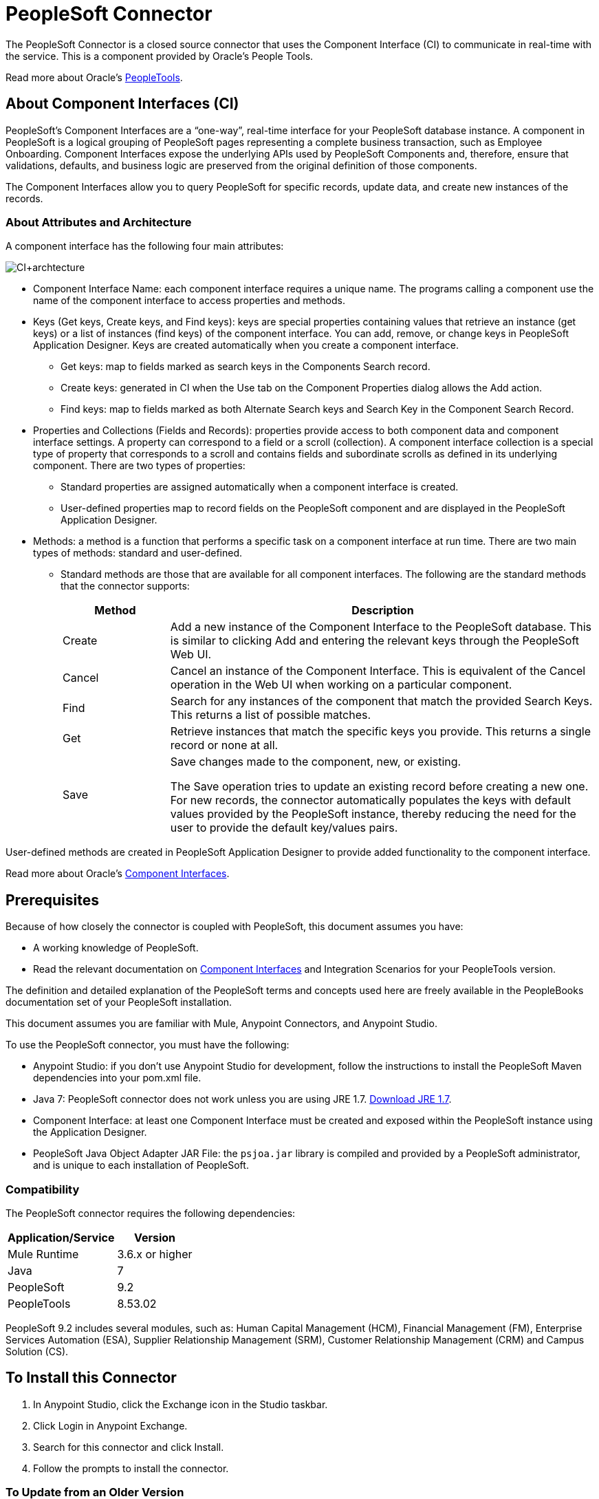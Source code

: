 = PeopleSoft Connector
:keywords: anypoint studio, connector, endpoint, peoplesoft
:imagesdir: ./_images

The PeopleSoft Connector is a closed source connector that uses the Component Interface (CI) to communicate in real-time with the service. This is a component provided by Oracle’s People Tools.

Read more about Oracle's http://docs.oracle.com/cd/E41633_01/pt853pbh1/eng/pt/index.html?content=i_product[PeopleTools].

== About Component Interfaces (CI)

PeopleSoft's Component Interfaces are a “one-way”, real-time interface for your PeopleSoft database instance. A component in PeopleSoft is a logical grouping of PeopleSoft pages representing a complete business transaction, such as Employee Onboarding. Component Interfaces expose the underlying APIs used by PeopleSoft Components and, therefore, ensure that validations, defaults, and business logic are preserved from the original definition of those components.

The Component Interfaces allow you to query PeopleSoft for specific records, update data, and create new instances of the records.

=== About Attributes and Architecture

A component interface has the following four main attributes:

image:ps-ci-architecture.jpeg[CI+archtecture]

*  Component Interface Name: each component interface requires a unique name. The programs calling a component use the name of the component interface to access properties and methods. 
*  Keys (Get keys, Create keys, and Find keys): keys are special properties containing values that retrieve an instance (get keys) or a list of instances (find keys) of the component interface. You can add, remove, or change keys in PeopleSoft Application Designer. Keys are created automatically when you create a component interface. +
** Get keys: map to fields marked as search keys in the Components Search record.
** Create keys: generated in CI when the Use tab on the Component Properties dialog allows the Add action.
** Find keys: map to fields marked as both Alternate Search keys and Search Key in the Component Search Record.
*  Properties and Collections (Fields and Records): properties provide access to both component data and component interface settings. A property can correspond to a field or a scroll (collection). A component interface collection is a special type of property that corresponds to a scroll and contains fields and subordinate scrolls as defined in its underlying component. There are two types of properties:
** Standard properties are assigned automatically when a component interface is created. 
** User-defined properties map to record fields on the PeopleSoft component and are displayed in the PeopleSoft Application Designer.
*  Methods: a method is a function that performs a specific task on a component interface at run time. There are two main types of methods: standard and user-defined.
**  Standard methods are those that are available for all component interfaces. The following are the standard methods that the connector supports:
+
[%header,cols="20a,80a"]
|===
|Method |Description
|Create |Add a new instance of the Component Interface to the PeopleSoft database. This is similar to clicking Add and entering the relevant keys through the PeopleSoft Web UI.
|Cancel |Cancel an instance of the Component Interface. This is equivalent of the Cancel operation in the Web UI when working on a particular component.
|Find |Search for any instances of the component that match the provided Search Keys. This returns a list of possible matches.
|Get |Retrieve instances that match the specific keys you provide. This returns a single record or none at all.
|Save a|
Save changes made to the component, new, or existing.

The Save operation tries to update an existing record before creating a new one. For new records, the connector automatically populates the keys with default values provided by the PeopleSoft instance, thereby reducing the need for the user to provide the default key/values pairs.

|===

User-defined methods are created in PeopleSoft Application Designer to provide added functionality to the component interface.

Read more about Oracle's http://docs.oracle.com/cd/E41633_01/pt853pbh1/eng/pt/tcpi/index.html[Component Interfaces].

== Prerequisites

Because of how closely the connector is coupled with PeopleSoft, this document assumes you have:

* A working knowledge of PeopleSoft.
* Read the relevant documentation on <<Component Interfaces (CI), Component Interfaces>> and Integration Scenarios for your PeopleTools version.

The definition and detailed explanation of the PeopleSoft terms and concepts used here are freely available in the PeopleBooks documentation set of your PeopleSoft installation.

This document assumes you are familiar with Mule, Anypoint Connectors, and Anypoint Studio.

To use the PeopleSoft connector, you must have the following:

* Anypoint Studio: if you don't use Anypoint Studio for development, follow the instructions to install the PeopleSoft Maven dependencies into your pom.xml file.
* Java 7: PeopleSoft connector does not work unless you are using JRE 1.7. http://www.oracle.com/technetwork/java/javase/downloads/java-archive-downloads-javase7-521261.html[Download JRE 1.7].
* Component Interface: at least one Component Interface must be created and exposed within the PeopleSoft instance using the Application Designer.
* PeopleSoft Java Object Adapter JAR File: the `psjoa.jar` library is compiled and provided by a PeopleSoft administrator, and is unique to each installation of PeopleSoft.

=== Compatibility

The PeopleSoft connector requires the following dependencies:

[options="header,autowidth"]
|===
|Application/Service|Version
|Mule Runtime|3.6.x or higher
|Java|7
|PeopleSoft|9.2
|PeopleTools|8.53.02
|===

PeopleSoft 9.2 includes several modules, such as: Human Capital Management (HCM), Financial Management (FM), Enterprise Services Automation (ESA), Supplier Relationship Management (SRM), Customer Relationship Management (CRM) and Campus Solution (CS).

== To Install this Connector

. In Anypoint Studio, click the Exchange icon in the Studio taskbar.
. Click Login in Anypoint Exchange.
. Search for this connector and click Install.
. Follow the prompts to install the connector.

=== To Update from an Older Version

When an updated version of a connector is released, Anypoint Studio displays the Updates Available popup in the bottom right corner of Studio. Click the popup and install the new version.

==== To Migrate from Version 1.x.x to 2.0.0

Inside your flow, identify the `peoplesoft:invoke-operation` tag. It should look similar to the following snippet:

[source,xmls]
----
<peoplesoft:invoke-operation config-ref="PeopleSoft" doc:name="Find" type="CI_PERSONAL_DATA##Find"/>
----

* Replace the parameter `type` with `key`.
* Replace the operation symbol `##` (double hash) with `||` (double pipe).

The final result should look like the following snippet:

[source,xml]
----
<peoplesoft:invoke-operation config-ref="PeopleSoft" doc:name="Find" key="CI_PERSONAL_DATA||Find"/>
----

== To Configure the Connector Global Element

You can configure a global PeopleSoft element that can be used by the PeopleSoft connector.

For technical details on PeopleSoft connector configuration, see http://mulesoft.github.io/peoplesoft-connector/[APIdoc technical reference and example apps].

The PeopleSoft connector offers one global configuration, requiring the following credentials.

image:ps-config.png[Global Element Configuration]

[%header,cols="30a,70a"]
|===
|Field |Description
|Name|Enter a name for the configuration with which it can be referenced later.
|Server|Enter the URL of the server from where to access the services. It must comply with the form of HOST:PORT. For example: `my.host.com:9000`.
|Username|Enter a username to log into the PeopleSoft instance.
|Password|Enter the corresponding password.
|Domain Connection Password| Optional. If configured in the PeoplSoft instance, enter the domain connection password.
|Required dependencies a|Click Add File to attach the psjoa.jar file that is compiled from your PeopleSoft instance to your project's Build path.
Learn how to compile the psjoa.jar file.
|Component Interface White List |

* Click Create Object manually and click the button next to it.
* In the pop-up window, select the (+) plus button to set the names of your component interfacesRight-click a metadata item and select Edit the selected metadata field to set the values.
+
image:ps-config-whitelist.png[Global Element - White List]
+
* You can also double-click each item to modify the value inline.
+
image:ps-config-whitelist2.png[Global Element - Object Builder]
|===


The psjoa.jar file is unique to each installation of PeopleSoft. It is compiled and provided by your PeopleSoft administrator.
If the psjoa.jar isn't provided to you, follow the steps below to build the component interface bindings:

. Start PeopleSoft Application Designer and open any Component Interface definition.
. Select Build > PeopleSoft APIs to launch the Build PeopleSoft API Bindings dialog box.
. Under the Java Classes group box, select the Build check box. Specify the target directory in which you want the Java class source files to be created.
. Click OK to build the selected bindings. The files that constitute the bindings are built in the location that you specify. If the operation is successful, a Done message appears in the PeopleSoft Application Designer Build window.
. Compile the generated APIs using the following commands:

For Windows:

[source,code,linenums]
----
cd %PS_HOME%\class\PeopleSoft\Generated\CompIntfc
javac −classpath %PS_HOME%\class\psjoa.jar *.java

cd c:\pt8\class\PeopleSoft\ Generated\ PeopleSoft
javac −classpath %PS_HOME%\class\psjoa.jar *.java
----

For Mac/Linux:

[source,code,linenums]
----
cd $PS_HOME/class/PeopleSoft/Generated/CompIntfc
javac classpath $PS_HOME/class/psjoa.jar *.java

cd $PS_HOME/class/PeopleSoft/Generated/PeopleSoft
javac classpath $PS_HOME/class/psjoa.jar *.java
----


Read more about compiling the PeopleSoft API in http://docs.oracle.com/cd/E41633_01/pt853pbh1/eng/pt/tcpi/task_BuildingAPIsinJava-076b85.html[Building APIs in Java].

=== About the Connector Namespace and Schema

When designing your application in Studio, the act of dragging the connector from the palette onto the Anypoint Studio canvas should automatically populate the XML code with the connector namespace and schema location.

* Namespace: `http://www.mulesoft.org/schema/mule/peoplesoft`
* Schema Location: `http://www.mulesoft.org/schema/mule/connector/current/mule-peoplesoft.xsd`

If you are manually coding the Mule application in Studio's XML editor or other text editor, define the namespace and schema location in the header of your Configuration XML, inside the `<mule>` tag.

[source, xml,linenums]
----
<mule xmlns="http://www.mulesoft.org/schema/mule/core"
      xmlns:xsi="http://www.w3.org/2001/XMLSchema-instance"
      xmlns:peoplesoft="http://www.mulesoft.org/schema/mule/peoplesoft"
      xsi:schemaLocation="
               http://www.mulesoft.org/schema/mule/core
               http://www.mulesoft.org/schema/mule/core/current/mule.xsd
               http://www.mulesoft.org/schema/mule/peoplesoft
               http://www.mulesoft.org/schema/mule/peoplesoft/current/mule-peoplesoft.xsd">

      <!-- put your global configuration elements and flows here -->

</mule>
----

=== To Use the Connector in a Mavenized Mule App

If you are coding a Mavenized Mule application, this XML snippet must be included in your `pom.xml` file.

[source,xml,linenums]
----
<dependency>
  <groupId>org.mule.modules</groupId>
  <artifactId>mule-module-peoplesoft</artifactId>
  <version>2.1.0</version>
</dependency>
----


Inside the `<version>` tags, put the desired version number, the word `RELEASE` for the latest release, or `SNAPSHOT` for the latest available version.


== Example: Demo Mule Applications Using Connector

You can download a fully functional example from http://mulesoft.github.io/peoplesoft-connector/[this link].

You need to configure the Invoke Component Interface operation for the connector to execute.

After calling the operation, select a particular Component Interface name and an Operation in the Component Name field to to specify the method to execute.

The PeopleSoft connector allows you to perform five standard operations (Create, Find, Get, Save, Cancel) on each Component Interface (if available in your PeopleSoft instance), along with any CI-specific custom operations.

Listed below are some common use cases:

[%header,cols="25a,75a"]
|===
|Use Case |Description
|Find Employees|Retrieves one or more Employee records by invoking the Find operation of CI_PERSONAL_DATA
|Get Employee|Retrieves the complete information of a single Employee Personal Data record by invoking the Get operation of CI_PERSONAL_DATA.
|Save Employee|Updates the fields of a single Employee Personal Data record by invoking the Save operation of CI_PERSONAL_DATA Component Interface.
|Save Employee From CSV File|Updates a single Employee Personal Data record by invoking the Save operation of CI_PERSONAL_DATA Component Interface.
|Save Position From CSV File|Updates a single Position Data record by invoking the Save operation of CI_POSITION_DATA Component Interface.
|===

=== To Retrieve a Collection of Employee Records

image:ps-usecase-flow.png[Find Employees Flow]

. Create a new Mule Project in Anypoint Studio.
. Fill in the credentials in `src/main/resources/mule-app.properties`.
+
[source,code,linenums]
----
config.server=<HOST:PORT>
config.username=<USERNAME>
config.password=<PASSWORD>
config.domainConnectionPwd=<DOMAIN_CONNECTION_PASSWORD>
----
+
. Drag a HTTP endpoint onto the canvas and configure the following parameters:
+
[%header,cols="20a,80a"]
|===
|Parameter|Value
|Display Name|HTTP
|Connector Configuration| If no HTTP element has been created yet, click the plus sign to add a new HTTP Listener Configuration and click OK (leave the values to its defaults).
|Path|/find
|===
+
. Drag the PeopleSoft connector next to the HTTP endpoint component and configure it according to the steps below:
.. Add a new PeopleSoft Global Element by clicking the plus sign next to the Connector Configuration field.
.. Configure the global element according to the table below:
+
[%header,cols="20a,80a"]
|===
|Parameter|Description|Value
|Name|The name for the connection configuration.|PeopleSoft
|Server|The URL of the PeopleSoft instance|`${config.server}`
|Username|The username credential to log into the PeopleSoft instance|`${config.username}`
|Password|The password credential to log into the PeopleSoft instance|`${config.password}`
|Domain Connection Password|Optionally, if configured in PeopleSoft sandbox, provide the domain connection password credential|`${config.domainConnectionPwd}`
|Required dependencies|Click Add File to attach the psjoa.jar file that is compiled from your PeopleSoft instance to your project’s Build path. Learn how to compile the psjoa.jar file.||
|===
+
The server, username, and password use property placeholder syntax to load the credentials in a simple and reusable way.
+
. Click Test Connection to confirm that Mule can connect with the PeopleSoft instance. If the connection is successful, click OK to save the configurations. Otherwise, review or correct any incorrect parameters, then test again.
. Back in the properties editor of the PeopleSoft connector, configure the remaining parameters:
+
[%header,cols="20a,80a"]
|===
|Parameter|Value
|Display Name|Find Employees
|Connector Configuration|PeopleSoft (the reference name to the global element you have created).
|Operation| Invoke Component Interface
|Component Name|CI_PERSONAL_DATA (the component interface name that holds the employee data).
|Operation|Find
|===
+
The connector settings should look like the image below:
+
image:ps-usecase-settings.png[DataWeave - Input]
+
. Add a Transform Message (DataWeave) element between the HTTP endpoint and the PeopleSoft endpoint to provide the input parameters required by the FIND method. If DataSense is enabled, the input fields should be automatically populated:
+
image:ps-usecase-dw.png[DataWeave - Input]
+
Inside the DataWeave code, use a MEL expression to define a HTTP Query Param for all the fields. This way, each value can be dynamically set from the URL.
+
[source,dataweave,linenums]
----
%dw 1.0
%output application/java
---
{
	KEYPROP_EMPLID: inboundProperties['http.query.params'].id,
	PROP_NAME: inboundProperties['http.query.params'].name,
	PROP_LAST_NAME_SRCH: inboundProperties['http.query.params'].lastname,
	PROP_NAME_AC: inboundProperties['http.query.params'].nameac
}
----
+
. Add an Object to JSON transformer after the PeopleSoft element to display the response in the browser.
. Add a Logger scope after the JSON transformer to print the data that is being passed to the PeopleSoft connector in the Mule Console. Configure the Logger according to the table below.
.
. Save and Run as Mule Application. Then, open a web browser and check the response after entering the URL `+http://localhost:8081/find?id=MULE&name=&last_name=&name_ac=+`. If there are records in your PeopleSoft database whose KEYPROP_EMPLID contains the value "MULE", you should get a JSON collection with those records. Otherwise, you receive an empty collection.

[source,json,linenums]
----
[
    {
    "KEYPROP_EMPLID": "MULE0001",
    "PROP_NAME": "Muley",
    "PROP_LAST_NAME_SRCH": "The Mule",
    "PROP_NAME_AC": ""
    },
    {
    "KEYPROP_EMPLID": "MULE0002",
    "PROP_NAME": "Second Muley",
    "PROP_LAST_NAME_SRCH": "The Backup Mule",
    "PROP_NAME_AC": ""
    },
    ...
]
----


In this example, all input parameters for the FIND operation are optional. If none of them defined (`+http://localhost:8081/find?id=&name=&last_name=&name_ac=+`), then PeopleSoft retrieves the first 300 records available (the maximum limited by the server).


=== Example Use Case - XML

Paste this code into your XML Editor to quickly load the flow for this example use case into your Mule application.

[source,xml,linenums]
----
<?xml version="1.0" encoding="UTF-8"?>
<mule xmlns:dw="http://www.mulesoft.org/schema/mule/ee/dw" xmlns:context="http://www.springframework.org/schema/context"
      xmlns:http="http://www.mulesoft.org/schema/mule/http"
      xmlns:json="http://www.mulesoft.org/schema/mule/json"
      xmlns:file="http://www.mulesoft.org/schema/mule/file"
      xmlns:peoplesoft="http://www.mulesoft.org/schema/mule/peoplesoft"
      xmlns:doc="http://www.mulesoft.org/schema/mule/documentation"
      xmlns:xsi="http://www.w3.org/2001/XMLSchema-instance"
      xmlns="http://www.mulesoft.org/schema/mule/core"
      xsi:schemaLocation="
        http://www.springframework.org/schema/context
        http://www.springframework.org/schema/context/spring-context-current.xsd
        http://www.mulesoft.org/schema/mule/core
        http://www.mulesoft.org/schema/mule/core/current/mule.xsd
        http://www.mulesoft.org/schema/mule/peoplesoft
        http://www.mulesoft.org/schema/mule/peoplesoft/current/mule-peoplesoft.xsd
        http://www.mulesoft.org/schema/mule/file
        http://www.mulesoft.org/schema/mule/file/current/mule-file.xsd
        http://www.mulesoft.org/schema/mule/json
        http://www.mulesoft.org/schema/mule/json/current/mule-json.xsd
        http://www.mulesoft.org/schema/mule/http
        http://www.mulesoft.org/schema/mule/http/current/mule-http.xsd
        http://www.mulesoft.org/schema/mule/ee/dw
        http://www.mulesoft.org/schema/mule/ee/dw/current/dw.xsd">

    <peoplesoft:config name="PeopleSoft"
        server="${config.server}"
        username="${config.username}"
        password="${config.password}"
        domainConnectionPwd="${config.domainConnectionPwd}"
        doc:name="PeopleSoft">
        <peoplesoft:component-interface-ids-white-list>
            <peoplesoft:component-interface-ids-white-list>
                CI_PERSONAL_DATA
            </peoplesoft:component-interface-ids-white-list>
        </peoplesoft:component-interface-ids-white-list>
    </peoplesoft:config>

    <http:listener-config name="HTTP_Listener"
        host="0.0.0.0" port="8081" doc:name="HTTP Listener Configuration"/>

    <flow name="Find_Employee_Flow">
        <http:listener config-ref="HTTP_Listener" path="/find" doc:name="HTTP"/>
        <dw:transform-message doc:name="Map To CI_PERSONAL_DATA">
            <dw:set-payload><![CDATA[%dw 1.0
                %output application/java
                ---
                {
                    KEYPROP_EMPLID: inboundProperties['http.query.params'].id,
                    PROP_NAME: inboundProperties['http.query.params'].name,
                    PROP_LAST_NAME_SRCH: inboundProperties['http.query.params'].lastname,
                    PROP_NAME_AC: inboundProperties['http.query.params'].nameac
                }]]></dw:set-payload>
        </dw:transform-message>
        <peoplesoft:invoke-operation config-ref="PeopleSoft"
            key="CI_PERSONAL_DATA||Find" doc:name="PeopleSoft"/>
        <json:object-to-json-transformer doc:name="CI To JSON"/>
        <logger level="INFO" doc:name="Employee List" message="#[payload]"/>
    </flow>
</mule>
----

== To Improve Connector Performance

To define the pooling profile for the connector manually, access the Pooling Profile tab in the applicable global element for the connector.

For background information on pooling, see link:/mule-user-guide/v/3.8/tuning-performance[Tuning Performance].


== To Test the Connection

Use the Test Connection feature to validate not only the connection to the PeopleSoft instance, but also the Component Interfaces defined in the White List.

. Open the PeopleSoft Global Element Configuration.
. Click the Test Connection button.
** If one or more Component Interfaces names are invalid, you get an error message.
** Click the [...] button next to the Create Object manually option and provide the correct name for the Component.
** If the error message is `Unsupported major/minor version 51.0`, you are running with a 1.6 JRE. To resolve this, ensure that you are running with Java 1.7 and restart Studio.
** If the error message is `java.lang.NoClassDefFoundError: psft/pt8/joa/ISession and java.lang.ClassNotFoundException: psft.pt8.joa.ISessio`, you haven't installed the psjoa.jar file.
** To access PeopleSoft Component Interface in your Mule flows, you must add the PeopleSoft Component Interface API to the project. Go back to the Required dependencies panel and select the corresponding JAR file.

== To Avoid DataSense Timeout

The metadata retrieval for the Save operation takes longer than the rest of the operations. Therefore, Studio might throw a timeout exception with the message:

"Problem while fetching metadata. The operation timed out and was not successful. You can configure this timeout in the Studio Preferences dialog."

. Go to Windows > Preferences.
. Expand the Anypoint Studio menu and select DataSense.
. Set the option DataSense Connection Timeout (in seconds) to 120 (or higher).
. Click Apply.
. Click OK.

image:ps-tips-timeout-config.png[DataSense Timeout Config]


If you click the Refresh metadata link in your flow settings and wait a few moments, the metadata for the Save operation should now be correctly populated.

image:ps-tips-timeout-fix.png[DataSense Timeout Fix]

== See Also

* For additional technical information regarding the PeopleSoft Connector, see http://mulesoft.github.io/peoplesoft-connector/2.0.0/apidocs/mule/peoplesoft-config.html[technical reference documentation].
* Visit Oracle's http://docs.oracle.com/cd/E41633_01/pt853pbh1/eng/pt/tcpi/index.html[PeopleSoft Component Interface API site].

